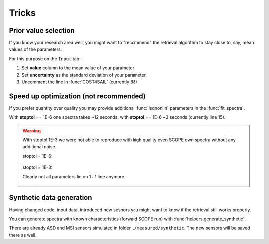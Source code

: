 Tricks
========

Prior value selection
-----------------------

If you know your research area well, you might want to "recommend" the retrieval algorithm to stay close to, say, mean values of the parameters.

For this purpose on the ``Input`` tab:

1. Set **value** column to the mean value of your parameter.
2. Set **uncertainty** as the standard deviation of your parameter.
3. Uncomment the line in :func:`COST4SAIL` (currently 88)

.. code-block:: matlab
    :lineno-start: 87
    :caption: COST4SAIL.m

    er2 = 0;
    er2 = (p - prior.Apm) ./ prior.Aps;

    %% total error
    er = [er1 ; 3E-2* er2];  % change value of 3E-2 to higher / lower


Speed up optimization (not recommended)
-----------------------------------------

If you prefer quantity over quality you may provide additional :func:`lsqnonlin` parameters in the :func:`fit_spectra`.

With **stoptol** == 1E-6 one spectra takes ~12 seconds, with **stoptol** == 1E-6 ~3 seconds (currently line 15).

.. code-block:: matlab
    :lineno-start: 15
    :caption: fit_spectra.m

     stoptol = 1E-3;  % we recommend e-6

.. Warning::
    With stoptol 1E-3 we were not able to reproduce with high quality even SCOPE own spectra without any additional noise.

    stoptol = 1E-6:

    .. figure:: ../images/synthetic_ASD_1e-6.png

    stoptol = 1E-3:

    Clearly not all parameters lie on 1 : 1 line anymore.

    .. figure:: ../images/synthetic_ASD_1e-3.png

Synthetic data generation
-----------------------------

Having changed code, input data, introduced new sesnors you might want to know if the retrieval still works properly.

You can generate spectra with known characteristics (forward SCOPE run) with :func:`helpers.generate_synthetic`.

There are already ASD and MSI sensors simulated in folder ``./measured/synthetic``. The new sensors will be saved there as well.


